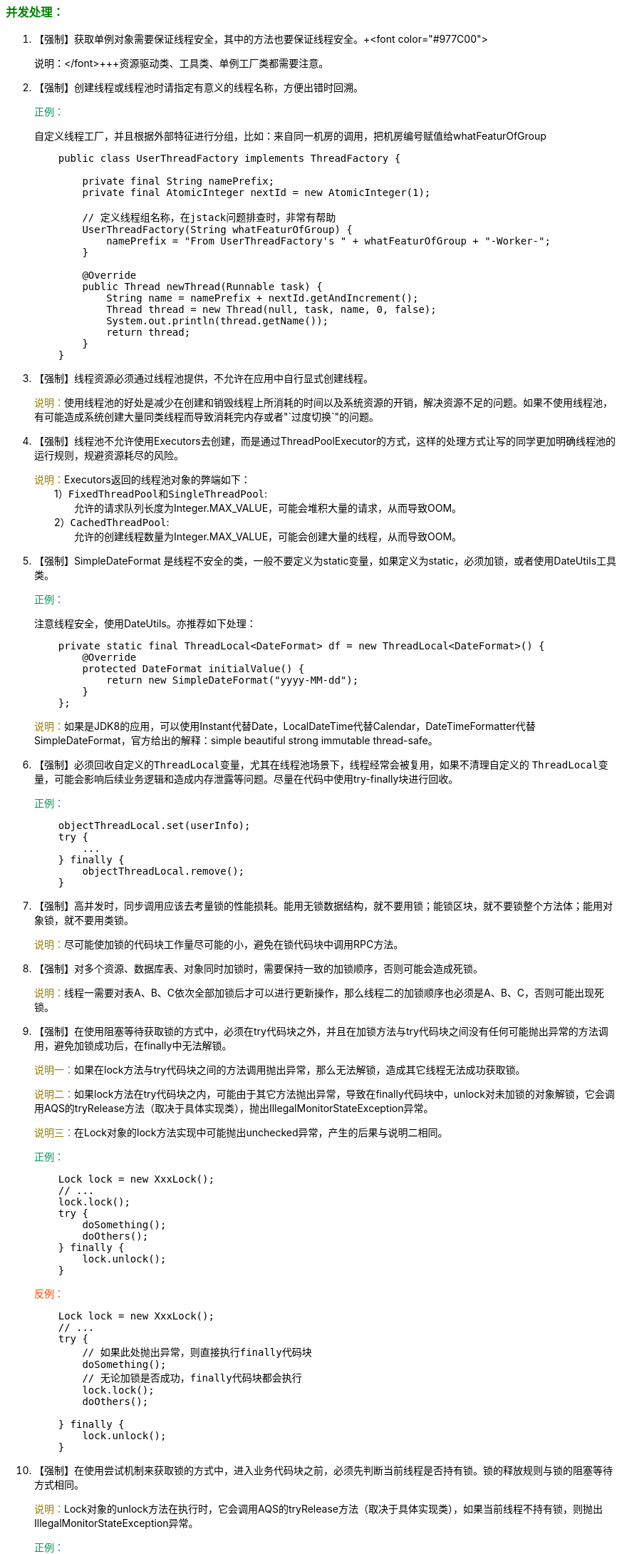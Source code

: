 :pp: {plus}{plus}

=== +++<font color="green">+++并发处理：+++</font>+++

. 【强制】获取单例对象需要保证线程安全，其中的方法也要保证线程安全。+++<font color="#977C00">
+
+++说明：+++</font>+++资源驱动类、工具类、单例工厂类都需要注意。

. 【强制】创建线程或线程池时请指定有意义的线程名称，方便出错时回溯。
+
+++<font color="#019858">+++正例：+++</font>+++
+
自定义线程工厂，并且根据外部特征进行分组，比如：来自同一机房的调用，把机房编号赋值给whatFeaturOfGroup
+
[,java]
----
    public class UserThreadFactory implements ThreadFactory {

        private final String namePrefix;
        private final AtomicInteger nextId = new AtomicInteger(1);

        // 定义线程组名称，在jstack问题排查时，非常有帮助
        UserThreadFactory(String whatFeaturOfGroup) {
            namePrefix = "From UserThreadFactory's " + whatFeaturOfGroup + "-Worker-";
        }

        @Override
        public Thread newThread(Runnable task) {
            String name = namePrefix + nextId.getAndIncrement();
            Thread thread = new Thread(null, task, name, 0, false);
            System.out.println(thread.getName());
            return thread;
        }
    }
----

. 【强制】线程资源必须通过线程池提供，不允许在应用中自行显式创建线程。
+
+++<font color="#977C00">+++说明：+++</font>+++使用线程池的好处是减少在创建和销毁线程上所消耗的时间以及系统资源的开销，解决资源不足的问题。如果不使用线程池，有可能造成系统创建大量同类线程而导致消耗完内存或者"`过度切换`"的问题。

. 【强制】线程池不允许使用Executors去创建，而是通过ThreadPoolExecutor的方式，这样的处理方式让写的同学更加明确线程池的运行规则，规避资源耗尽的风险。
+
+++<font color="#977C00">+++说明：+++</font>+++Executors返回的线程池对象的弊端如下： +
&emsp;&emsp;1）``FixedThreadPool``和``SingleThreadPool``: +
&emsp;&emsp;&emsp;&emsp;允许的请求队列长度为Integer.MAX_VALUE，可能会堆积大量的请求，从而导致OOM。 +
&emsp;&emsp;2）`CachedThreadPool`: +
&emsp;&emsp;&emsp;&emsp;允许的创建线程数量为Integer.MAX_VALUE，可能会创建大量的线程，从而导致OOM。

. 【强制】SimpleDateFormat 是线程不安全的类，一般不要定义为static变量，如果定义为static，必须加锁，或者使用DateUtils工具类。
+
+++<font color="#019858">+++正例：+++</font>+++
+
注意线程安全，使用DateUtils。亦推荐如下处理：
+
[,java]
----
    private static final ThreadLocal<DateFormat> df = new ThreadLocal<DateFormat>() {
        @Override
        protected DateFormat initialValue() {
            return new SimpleDateFormat("yyyy-MM-dd");
        }
    };
----
+
+++<font color="#977C00">+++说明：+++</font>+++如果是JDK8的应用，可以使用Instant代替Date，LocalDateTime代替Calendar，DateTimeFormatter代替SimpleDateFormat，官方给出的解释：simple beautiful strong immutable thread-safe。

. 【强制】必须回收自定义的``ThreadLocal``变量，尤其在线程池场景下，线程经常会被复用，如果不清理自定义的 ``ThreadLocal``变量，可能会影响后续业务逻辑和造成内存泄露等问题。尽量在代码中使用try-finally块进行回收。
+
+++<font color="#019858">+++正例：+++</font>+++
+
[,java]
----
    objectThreadLocal.set(userInfo);
    try {
        ...
    } finally {
        objectThreadLocal.remove();
    }
----

. 【强制】高并发时，同步调用应该去考量锁的性能损耗。能用无锁数据结构，就不要用锁；能锁区块，就不要锁整个方法体；能用对象锁，就不要用类锁。
+
+++<font color="#977C00">+++说明：+++</font>+++尽可能使加锁的代码块工作量尽可能的小，避免在锁代码块中调用RPC方法。

. 【强制】对多个资源、数据库表、对象同时加锁时，需要保持一致的加锁顺序，否则可能会造成死锁。
+
+++<font color="#977C00">+++说明：+++</font>+++线程一需要对表A、B、C依次全部加锁后才可以进行更新操作，那么线程二的加锁顺序也必须是A、B、C，否则可能出现死锁。

. 【强制】在使用阻塞等待获取锁的方式中，必须在try代码块之外，并且在加锁方法与try代码块之间没有任何可能抛出异常的方法调用，避免加锁成功后，在finally中无法解锁。
+
+++<font color="#977C00">+++说明一：+++</font>+++如果在lock方法与try代码块之间的方法调用抛出异常，那么无法解锁，造成其它线程无法成功获取锁。
+
+++<font color="#977C00">+++说明二：+++</font>+++如果lock方法在try代码块之内，可能由于其它方法抛出异常，导致在finally代码块中，unlock对未加锁的对象解锁，它会调用AQS的tryRelease方法（取决于具体实现类），抛出IllegalMonitorStateException异常。
+
+++<font color="#977C00">+++说明三：+++</font>+++在Lock对象的lock方法实现中可能抛出unchecked异常，产生的后果与说明二相同。
+
+++<font color="#019858">+++正例：+++</font>+++
+
[,java]
----
    Lock lock = new XxxLock();
    // ...
    lock.lock();
    try {
        doSomething();
        doOthers();
    } finally {
        lock.unlock();
    }
----
+
+++<font color="#FF4500">+++反例：+++</font>+++
+
[,java]
----
    Lock lock = new XxxLock();
    // ...
    try {
        // 如果此处抛出异常，则直接执行finally代码块
        doSomething();
        // 无论加锁是否成功，finally代码块都会执行
        lock.lock();
        doOthers();

    } finally {
        lock.unlock();
    }
----

. 【强制】在使用尝试机制来获取锁的方式中，进入业务代码块之前，必须先判断当前线程是否持有锁。锁的释放规则与锁的阻塞等待方式相同。
+
+++<font color="#977C00">+++说明：+++</font>+++Lock对象的unlock方法在执行时，它会调用AQS的tryRelease方法（取决于具体实现类），如果当前线程不持有锁，则抛出IllegalMonitorStateException异常。
+
+++<font color="#019858">+++正例：+++</font>+++
+
[,java]
----
    Lock lock = new XxxLock();
    // ...
    boolean isLocked = lock.tryLock();
    if (isLocked) {
        try {
            doSomething();
            doOthers();
        } finally {
            lock.unlock();
        }
    }
----

. 【强制】并发修改同一记录时，避免更新丢失，要么在应用层加锁，要么在缓存加锁，要么在数据库层使用乐观锁，使用version作为更新依据。
+
+++<font color="#977C00">+++说明：+++</font>+++如果每次访问冲突概率小于20%，推荐使用乐观锁，否则使用悲观锁。乐观锁的重试次数不得小于3次。
+
+++<font color="#019858">+++正例：+++</font>+++
+
集团很多业务使用TairManager方法：incr(namespace, lockKey, 1, 0, expireTime); 判断返回步长是否为1，实现分布式锁。

. 【强制】多线程并行处理定时任务时，Timer运行多个TimeTask时，只要其中之一没有捕获抛出的异常，其它任务便会自动终止运行，使用ScheduledExecutorService则没有这个问题。

. 【推荐】资金相关的金融敏感信息，使用悲观锁策略。
+
+++<font color="#977C00">+++说明：+++</font>+++乐观锁在获得锁的同时已经完成了更新操作，校验逻辑容易出现漏洞，另外，乐观锁对冲突的解决策略有较复杂的要求，处理不当容易造成系统压力或数据异常，所以资金相关的金融敏感信息不建议使用乐观锁更新。
+
+++<font color="#019858">+++正例：+++</font>+++
+
悲观锁遵循+++<font color="#0033CC">+++一锁二判三更新四释放+++</font>+++的原则。

. 【推荐】使用CountDownLatch进行异步转同步操作，每个线程退出前必须调用countDown方法，线程执行代码注意catch异常，确保countDown方法被执行到，避免主线程无法执行至await方法，直到超时才返回结果。
+
+++<font color="#977C00">+++说明：+++</font>+++注意，子线程抛出异常堆栈，不能在主线程try-catch到。

. 【推荐】避免Random实例被多线程使用，虽然共享该实例是线程安全的，但会因竞争同一seed 导致的性能下降。
+
+++<font color="#977C00">+++说明：+++</font>+++Random实例包括java.util.Random 的实例或者 Math.random()的方式。
+
+++<font color="#019858">+++正例：+++</font>+++
+
在JDK7版本及以上，可以直接使用API ThreadLocalRandom；而在JDK7前，需要编码保证每个线程持有一个单独的Random实例。

. 【推荐】通过双重检查锁（double-checked locking）实现延迟初始化需要将目标属性声明为 volatile型（比如修改helper的属性声明为``private volatile Helper helper = null;``）；
+
+++<font color="#FF4500">+++反例：+++</font>+++
+
[,java]
----
    public class LazyInitDemo {
        private Helper helper = null;

        public Helper getHelper() {
            if (helper == null) {
                synchronized (this) {
                    if (helper == null) {
                        helper = new Helper();
                    }
                }
            }
            return helper;
        }
        // other methods and fields...
    }
----

. 【参考】volatile解决多线程内存不可见问题。对于一写多读，是可以解决变量同步问题，但是如果多写，同样无法解决线程安全问题。如果想取回count{pp}数据，使用如下类实现：AtomicInteger count = new AtomicInteger(); count.addAndGet(1); 参考内存模型： http://www.infoq.com/cn/articles/java-memory-model-1?utm_source=infoq&utm_medium=related_content_link&utm_campaign=relatedContent_articles_clk[深入理解java内存模型]。　　
+
+++<font color="#977C00">+++说明：+++</font>+++count{pp}操作如果是JDK8，推荐使用LongAdder对象，比AtomicLong性能更好（减少乐观锁的重试次数）。

. 【参考】HashMap在容量不够进行resize时由于高并发可能出现死链，导致CPU飙升，在开发过程中注意规避此风险。

. 【参考】ThreadLocal对象使用static修饰，ThreadLocal无法解决共享对象的更新问题。
+
+++<font color="#977C00">+++说明：+++</font>+++这个变量是针对一个线程内所有操作共享的，所以设置为静态变量，所有此类实例共享此静态变量 ，也就是说在类第一次被使用时装载，只分配一块存储空间，所有此类的对象(只要是这个线程内定义的)都可以操控这个变量。
